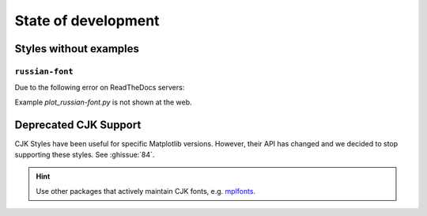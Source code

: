 State of development
====================

Styles without examples
-----------------------
``russian-font``
^^^^^^^^^^^^^^^^
Due to the following error on ReadTheDocs servers:

.. code-block::
    FileNotFoundError: Matplotlib's TeX implementation searched for a file named 'larm1000.tfm' in your texmf tree, but could not find it

Example `plot_russian-font.py` is not shown at the web.

Deprecated CJK Support
----------------------
CJK Styles have been useful for specific Matplotlib versions.
However, their API has changed and we decided to stop supporting these styles.
See :ghissue:`84`.

.. hint::

    Use other packages that actively maintain CJK fonts,
    e.g. `mplfonts <https://github.com/Clarmy/mplfonts>`_.

